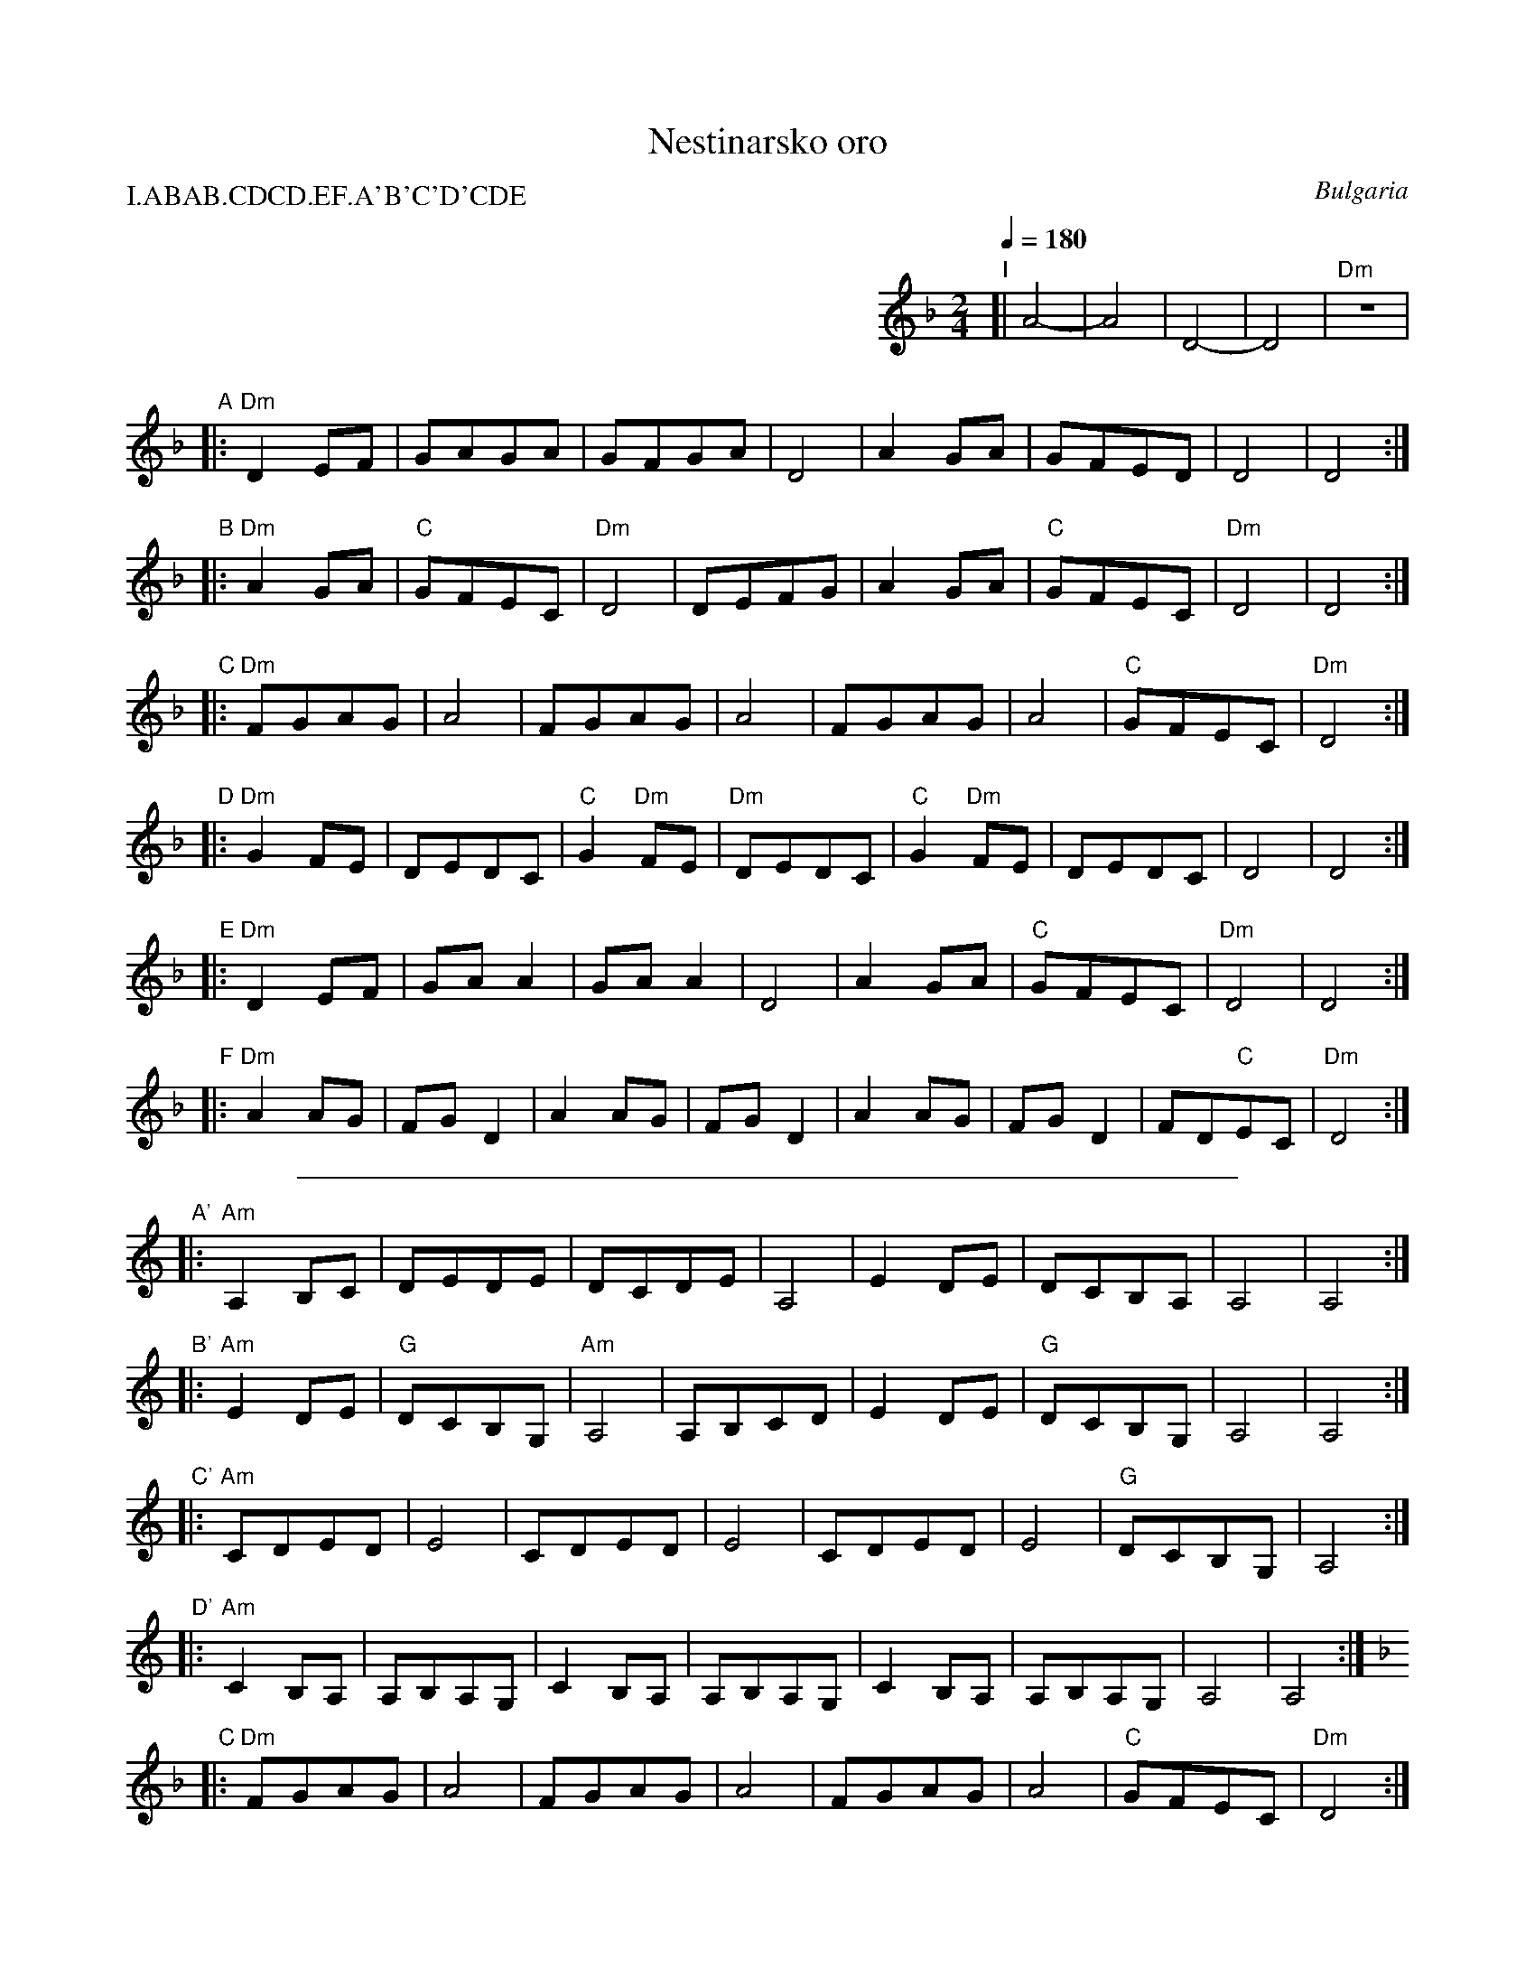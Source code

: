 X: 1
T: Nestinarsko oro
O: Bulgaria
I: bagpipes and percussion recommended
P: I.ABAB.CDCD.EF.A'B'C'D'CDE
M: 2/4
L: 1/8
Q: 1/4=180
K: Dm
%%indent 400
"I"[| !drum!A4- | A4       | D4-        | D4       | "Dm"z4     |
"A"|:"Dm"D2EF   | GAGA     | GFGA       | D4       | A2GA       | GFED     | D4       | D4      :|
"B"|:"Dm"A2GA   | "C"GFEC  | "Dm"D4     | DEFG     | A2GA       | "C"GFEC  | "Dm"D4   | D4      :|
"C"|:"Dm"FGAG   | A4       | FGAG       | A4       | FGAG       | A4       | "C"GFEC  | "Dm"D4  :|
"D"|:"Dm"G2FE   | DEDC     | "C"G2"Dm"FE| "Dm"DEDC | "C"G2"Dm"FE| DEDC     | D4       | D4      :|
"E"|:"Dm"D2EF   | GAA2     | GAA2       | D4       | A2GA       | "C"GFEC  | "Dm"D4   | D4      :|
"F"|:"Dm"A2AG   | FGD2     | A2AG       | FGD2     | A2AG       | FGD2     | FD"C"EC  | "Dm"D4  :|
%%sep 1 8 500
K:Am
"A'"|:"Am"A,2B,C| DEDE     | DCDE       | A,4      | E2DE       | DCB,A,   | A,4      | A,4     :|
"B'"|:"Am"E2DE  | "G"DCB,G,| "Am"A,4    | A,B,CD   | E2DE       | "G"DCB,G,| A,4      | A,4     :|
"C'"|:"Am"CDED  | E4       | CDED       | E4       | CDED       | E4       | "G"DCB,G,| A,4     :|
"D'"|:"Am"C2B,A,| A,B,A,G, | C2B,A,     | A,B,A,G, | C2B,A,     | A,B,A,G, | A,4      | A,4     :|
K:Dm
"C"|:"Dm"FGAG   | A4       | FGAG       | A4       | FGAG       | A4       | "C"GFEC  | "Dm"D4  :|
"D"|:"Dm"G2FE   | DEDC     | "C"G2"Dm"FE| "Dm"DEDC | "C"G2"Dm"FE| DEDC     | D4       | D4      :|
"E"|:"Dm"D2EF   | GAA2     | GAA2       | D4       | A2GA       | "C"GFEC  | "Dm"D4   | D4      :|
